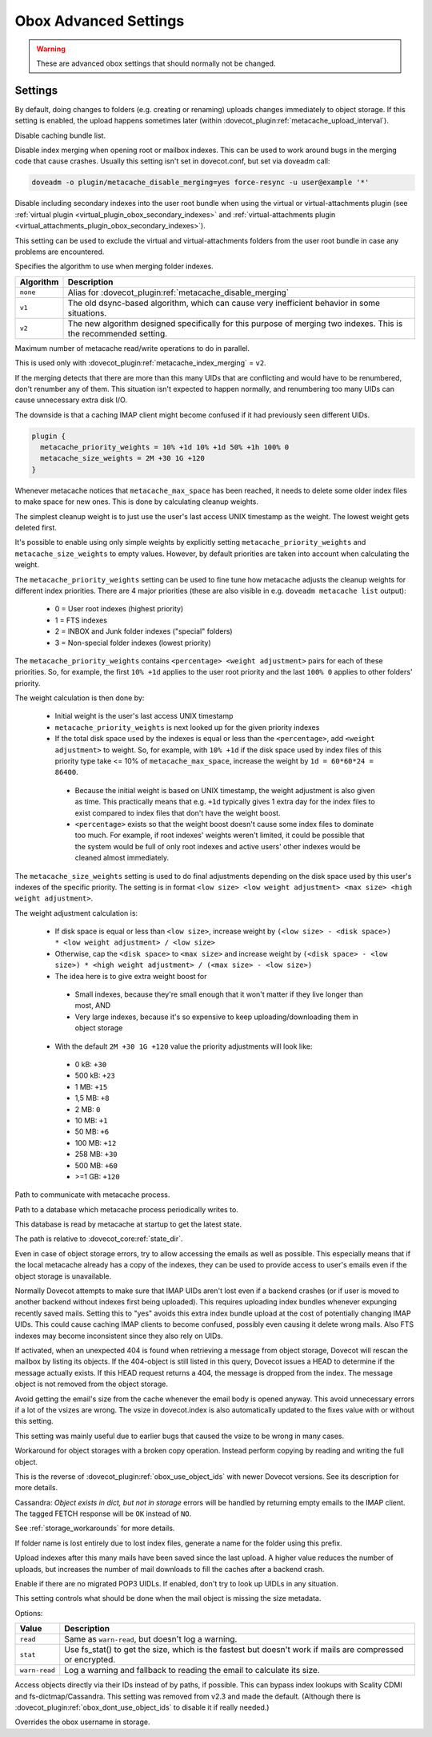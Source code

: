 .. _obox_settings_advanced:

======================
Obox Advanced Settings
======================

.. seealso:: :ref:`plugin-obox`

.. warning:: These are advanced obox settings that should normally not be
             changed.

Settings
========

.. dovecot_plugin:setting:: metacache_bg_root_uploads
   :default: no
   :plugin: obox
   :values: @boolean

By default, doing changes to folders (e.g. creating or renaming) uploads
changes immediately to object storage. If this setting is enabled, the upload
happens sometimes later (within
:dovecot_plugin:ref:`metacache_upload_interval`).


.. dovecot_plugin:setting:: metacache_disable_bundle_list_cache
   :default: no
   :plugin: obox
   :values: @boolean

Disable caching bundle list.


.. dovecot_plugin:setting:: metacache_disable_merging
   :default: no
   :plugin: obox
   :values: @boolean

Disable index merging when opening root or mailbox indexes. This can be used
to work around bugs in the merging code that cause crashes. Usually this
setting isn't set in dovecot.conf, but set via doveadm call:

.. code-block:: none

  doveadm -o plugin/metacache_disable_merging=yes force-resync -u user@example '*'

.. seealso:: :dovecot_plugin:ref:`metacache_index_merging`


.. dovecot_plugin:setting:: metacache_disable_secondary_indexes
   :added: v2.3.17
   :default: no
   :plugin: obox
   :values: @boolean

Disable including secondary indexes into the user root bundle when using the
virtual or virtual-attachments plugin (see
:ref:`virtual plugin <virtual_plugin_obox_secondary_indexes>` and
:ref:`virtual-attachments plugin <virtual_attachments_plugin_obox_secondary_indexes>`).

This setting can be used to exclude the virtual and virtual-attachments folders
from the user root bundle in case any problems are encountered.


.. dovecot_plugin:setting:: metacache_index_merging
   :added: v2.3.6
   :changed: v2.3.16 Changed default from v1 to v2
   :default: v2
   :plugin: obox
   :values: @string

Specifies the algorithm to use when merging folder indexes.

========== ===================================================================
Algorithm  Description
========== ===================================================================
``none``   Alias for :dovecot_plugin:ref:`metacache_disable_merging`
``v1``     The old dsync-based algorithm, which can cause very inefficient
           behavior in some situations.
``v2``     The new algorithm designed specifically for this purpose of merging
           two indexes. This is the recommended setting.
========== ===================================================================


.. dovecot_plugin:setting:: metacache_max_parallel_requests
   :default: 10
   :plugin: obox
   :values: @uint

Maximum number of metacache read/write operations to do in parallel.


.. dovecot_plugin:setting:: metacache_merge_max_uid_renumbers
   :default: 100
   :plugin: obox
   :values: @uint

This is used only with :dovecot_plugin:ref:`metacache_index_merging` = ``v2``.

If the merging detects that there are more than this many UIDs that are
conflicting and would have to be renumbered, don't renumber any of them. This
situation isn't expected to happen normally, and renumbering too many UIDs can
cause unnecessary extra disk I/O.

The downside is that a caching IMAP client might become confused if it had
previously seen different UIDs.


.. dovecot_plugin:setting:: metacache_priority_weights
   :hdr_only: yes
   :plugin: obox

.. dovecot_plugin:setting:: metacache_size_weights
   :hdr_only: yes
   :plugin: obox

.. code-block:: none

   plugin {
     metacache_priority_weights = 10% +1d 10% +1d 50% +1h 100% 0
     metacache_size_weights = 2M +30 1G +120
   }

Whenever metacache notices that ``metacache_max_space`` has been reached, it
needs to delete some older index files to make space for new ones. This is
done by calculating cleanup weights.

The simplest cleanup weight is to just use the user's last access UNIX
timestamp as the weight. The lowest weight gets deleted first.

It's possible to enable using only simple weights by explicitly setting
``metacache_priority_weights`` and ``metacache_size_weights`` to empty
values. However, by default priorities are taken into account when calculating
the weight.

The ``metacache_priority_weights`` setting can be used to fine tune how
metacache adjusts the cleanup weights for different index priorities. There
are 4 major priorities (these are also visible in e.g. ``doveadm metacache
list`` output):

 * 0 = User root indexes (highest priority)
 * 1 = FTS indexes
 * 2 = INBOX and \Junk folder indexes ("special" folders)
 * 3 = Non-special folder indexes (lowest priority)

The ``metacache_priority_weights`` contains ``<percentage> <weight adjustment>``
pairs for each of these priorities. So, for example, the first ``10% +1d``
applies to the user root priority and the last ``100% 0`` applies to other
folders' priority.

The weight calculation is then done by:

 * Initial weight is the user's last access UNIX timestamp
 * ``metacache_priority_weights`` is next looked up for the given priority
   indexes
 * If the total disk space used by the indexes is equal or less than the
   ``<percentage>``, add ``<weight adjustment>`` to weight. So, for example,
   with ``10% +1d`` if the disk space used by index files of this priority
   type take <= 10% of ``metacache_max_space``, increase the weight by
   ``1d = 60*60*24 = 86400``.

  * Because the initial weight is based on UNIX timestamp, the weight
    adjustment is also given as time. This practically means that e.g.
    ``+1d`` typically gives 1 extra day for the index files to exist
    compared to index files that don't have the weight boost.
  * ``<percentage>`` exists so that the weight boost doesn't cause some
    index files to dominate too much. For example, if root indexes' weights
    weren't limited, it could be possible that the system would be full of
    only root indexes and active users' other indexes would be cleaned
    almost immediately.

The ``metacache_size_weights`` setting is used to do final adjustments
depending on the disk space used by this user's indexes of the specific
priority. The setting is in format
``<low size> <low weight adjustment> <max size> <high weight adjustment>``.

The weight adjustment calculation is:

 * If disk space is equal or less than ``<low size>``, increase weight by
   ``(<low size> - <disk space>) * <low weight adjustment> / <low size>``
 * Otherwise, cap the ``<disk space>`` to ``<max size>`` and increase weight
   by ``(<disk space> - <low size>) * <high weight adjustment> / (<max size> - <low size>)``
 * The idea here is to give extra weight boost for

  * Small indexes, because they're small enough that it won't matter if they
    live longer than most, AND
  * Very large indexes, because it's so expensive to keep
    uploading/downloading them in object storage

 * With the default ``2M +30 1G +120`` value the priority adjustments will
   look like:

  * 0 kB: ``+30``
  * 500 kB: ``+23``
  * 1 MB: ``+15``
  * 1,5 MB: ``+8``
  * 2 MB: ``0``
  * 10 MB: ``+1``
  * 50 MB: ``+6``
  * 100 MB: ``+12``
  * 258 MB: ``+30``
  * 500 MB: ``+60``
  * >=1 GB: ``+120``


.. dovecot_plugin:setting:: metacache_socket_path
   :default: metacache
   :plugin: obox
   :values: @string

Path to communicate with metacache process.


.. dovecot_plugin:setting:: metacache_userdb
   :default: metacache/metacache-users.db
   :plugin: obox
   :values: @string

Path to a database which metacache process periodically writes to.

This database is read by metacache at startup to get the latest state.

The path is relative to :dovecot_core:ref:`state_dir`.


.. dovecot_plugin:setting:: obox_allow_inconsistency
   :default: no
   :plugin: obox
   :values: @boolean

Even in case of object storage errors, try to allow accessing the emails as
well as possible. This especially means that if the local metacache already
has a copy of the indexes, they can be used to provide access to user's emails
even if the object storage is unavailable.


.. dovecot_plugin:setting:: obox_allow_nonreproducible_uids
   :added: v2.3.6
   :default: no
   :plugin: obox
   :values: @boolean


Normally Dovecot attempts to make sure that IMAP UIDs aren't lost even if
a backend crashes (or if user is moved to another backend without indexes first
being uploaded). This requires uploading index bundles whenever expunging
recently saved mails. Setting this to "yes" avoids this extra index bundle
upload at the cost of potentially changing IMAP UIDs. This could cause caching
IMAP clients to become confused, possibly even causing it delete wrong mails.
Also FTS indexes may become inconsistent since they also rely on UIDs.


.. dovecot_plugin:setting:: obox_autofix_storage
   :default: no
   :plugin: obox
   :values: @boolean

If activated, when an unexpected 404 is found when retrieving a message from
object storage, Dovecot will rescan the mailbox by listing its objects. If
the 404-object is still listed in this query, Dovecot issues a HEAD to
determine if the message actually exists. If this HEAD request returns a 404,
the message is dropped from the index. The message object is not removed from
the object storage.


.. dovecot_plugin:setting:: obox_avoid_cached_vsize
   :default: no
   :plugin: obox
   :values: @boolean

Avoid getting the email's size from the cache whenever the email body is
opened anyway. This avoid unnecessary errors if a lot of the vsizes are wrong.
The vsize in dovecot.index is also automatically updated to the fixes value
with or without this setting.

This setting was mainly useful due to earlier bugs that caused the vsize to
be wrong in many cases.


.. dovecot_plugin:setting:: obox_disable_fast_copy
   :default: no
   :plugin: obox
   :values: @boolean

Workaround for object storages with a broken copy operation. Instead perform
copying by reading and writing the full object.


.. dovecot_plugin:setting:: obox_dont_use_object_ids
   :added: v2.3.0
   :default: no
   :plugin: obox
   :values: @boolean

This is the reverse of :dovecot_plugin:ref:`obox_use_object_ids` with
newer Dovecot versions. See its description for more details.


.. dovecot_plugin:setting:: obox_fetch_lost_mails_as_empty
   :default: no
   :plugin: obox
   :values: @boolean

Cassandra: `Object exists in dict, but not in storage` errors will be handled
by returning empty emails to the IMAP client. The tagged FETCH response will
be ``OK`` instead of ``NO``.

See :ref:`storage_workarounds` for more details.


.. dovecot_plugin:setting:: obox_fetch_lost_mailbox_prefix
   :default: recovered-lost-folder-
   :plugin: obox
   :values: @string

If folder name is lost entirely due to lost index files, generate a name for
the folder using this prefix.


.. dovecot_plugin:setting:: obox_max_rescan_mail_count
   :default: 10
   :plugin: obox
   :values: @uint

Upload indexes after this many mails have been saved since the last upload.
A higher value reduces the number of uploads, but increases the number of
mail downloads to fill the caches after a backend crash.


.. dovecot_plugin:setting:: obox_no_pop3_backend_uidls
   :default: no
   :plugin: obox
   :values: @boolean

Enable if there are no migrated POP3 UIDLs.  If enabled, don't try to look
up UIDLs in any situation.


.. dovecot_plugin:setting:: obox_size_missing_action
   :default: warn-read
   :plugin: obox
   :values: read, stat, warn-read

This setting controls what should be done when the mail object is missing the
size metadata.

Options:

============== ===============================================================
Value          Description
============== ===============================================================
``read``       Same as ``warn-read``, but doesn't log a warning.
``stat``       Use fs_stat() to get the size, which is the fastest but doesn't
               work if mails are compressed or encrypted.
``warn-read``  Log a warning and fallback to reading the email to calculate
               its size.
============== ===============================================================


.. dovecot_plugin:setting:: obox_use_object_ids
   :default: no
   :plugin: obox
   :removed: v2.3.0
   :values: @boolean

Access objects directly via their IDs instead of by paths, if possible. This
can bypass index lookups with Scality CDMI and fs-dictmap/Cassandra. This
setting was removed from v2.3 and made the default. (Although there is
:dovecot_plugin:ref:`obox_dont_use_object_ids` to disable it if really needed.)


.. dovecot_plugin:setting:: obox_username
   :default: @mail_location;dovecot_core
   :plugin: obox
   :values: @string

Overrides the obox username in storage.

